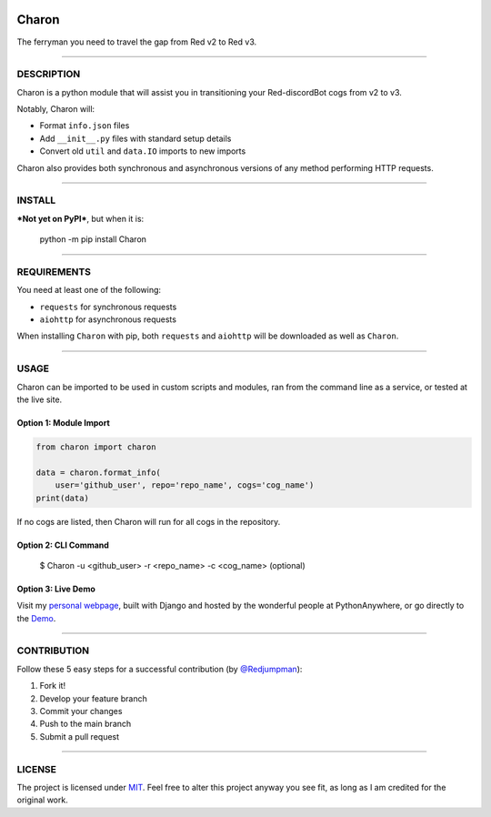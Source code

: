 |Travis - Linux| |AppVeyor - Windows| |Codecov| |Code Health|

Charon
======

The ferryman you need to travel the gap from Red v2 to Red v3.

--------------

DESCRIPTION
-----------

Charon is a python module that will assist you in transitioning your
Red-discordBot cogs from v2 to v3.

Notably, Charon will:

-  Format ``info.json`` files
-  Add ``__init__.py`` files with standard setup details
-  Convert old ``util`` and ``data.IO`` imports to new imports

Charon also provides both synchronous and asynchronous versions of any
method performing HTTP requests.

--------------

INSTALL
-------

***Not yet on PyPI***, but when it is:

    python -m pip install Charon

--------------

REQUIREMENTS
------------

You need at least one of the following:

-  ``requests`` for synchronous requests
-  ``aiohttp`` for asynchronous requests

When installing ``Charon`` with pip, both ``requests`` and ``aiohttp``
will be downloaded as well as ``Charon``.

--------------

USAGE
-----

Charon can be imported to be used in custom scripts and modules, ran
from the command line as a service, or tested at the live site.

Option 1: Module Import
~~~~~~~~~~~~~~~~~~~~~~~

.. code:: python

    from charon import charon

    data = charon.format_info(
        user='github_user', repo='repo_name', cogs='cog_name')
    print(data)

If no cogs are listed, then Charon will run for all cogs in the
repository.

Option 2: CLI Command
~~~~~~~~~~~~~~~~~~~~~

    $ Charon -u <github_user> -r <repo_name> -c <cog_name> (optional)

Option 3: Live Demo
~~~~~~~~~~~~~~~~~~~

Visit my `personal webpage`_, built with Django and hosted by the
wonderful people at PythonAnywhere, or go directly to the `Demo`_.

--------------

CONTRIBUTION
------------

Follow these 5 easy steps for a successful contribution (by
`@Redjumpman`_):

1. Fork it!
2. Develop your feature branch
3. Commit your changes
4. Push to the main branch
5. Submit a pull request

--------------

LICENSE
-------

The project is licensed under `MIT`_. Feel free to alter this project
anyway you see fit, as long as I am credited for the original work.

.. _personal webpage: https://gannon93.pythonanywhere.com/
.. _Demo: https://gannon93.pythonanywhere.com/charon
.. _@Redjumpman: https://github.com/Redjumpman
.. _MIT: https://github.com/gannon93/gkit_cogs/blob/master/LICENSE

.. |Travis - Linux| image:: https://img.shields.io/travis/gannon93/Charon.svg?label=Linux%20Status
   :target: https://travis-ci.org/gannon93/Charon
.. |AppVeyor - Windows| image:: https://img.shields.io/appveyor/ci/Gannon93/Charon.svg?label=Windows%20Status
   :target: https://ci.appveyor.com/project/Gannon93/Charon
.. |Codecov| image:: https://img.shields.io/codecov/c/github/gannon93/Charon.svg?label=Coverage
   :target: https://codecov.io/github/gannon93/Charon?branch=master
.. |Code Health| image:: https://landscape.io/github/gannon93/Charon/master/landscape.svg?style=flat&label=Health
   :target: https://landscape.io/github/gannon93/Charon/master
